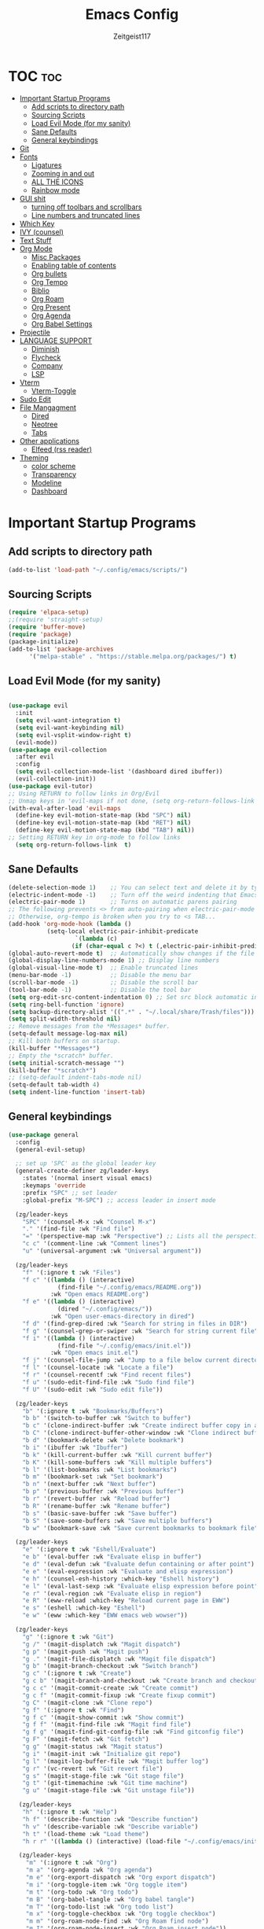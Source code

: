 #+TITLE: Emacs Config
#+AUTHOR: Zeitgeist117
#+DESCRIPTION: Zeitgeist's personal Emacs config
#+STARTUP: showeverything
#+OPTIONS: toc:2
#+PROPERTY: header-args :tangle config.el

* TOC :toc:
- [[#important-startup-programs][Important Startup Programs]]
  - [[#add-scripts-to-directory-path][Add scripts to directory path]]
  - [[#sourcing-scripts][Sourcing Scripts]]
  - [[#load-evil-mode-for-my-sanity][Load Evil Mode (for my sanity)]]
  - [[#sane-defaults][Sane Defaults]]
  - [[#general-keybindings][General keybindings]]
- [[#git][Git]]
- [[#fonts][Fonts]]
  - [[#ligatures][Ligatures]]
  - [[#zooming-in-and-out][Zooming in and out]]
  - [[#all-the-icons][ALL THE ICONS]]
  - [[#rainbow-mode][Rainbow mode]]
- [[#gui-shit][GUI shit]]
  - [[#turning-off-toolbars-and-scrollbars][turning off toolbars and scrollbars]]
  - [[#line-numbers-and-truncated-lines][Line numbers and truncated lines]]
- [[#which-key][Which Key]]
- [[#ivy-counsel][IVY (counsel)]]
- [[#text-stuff][Text Stuff]]
- [[#org-mode][Org Mode]]
  - [[#misc-packages][Misc Packages]]
  - [[#enabling-table-of-contents][Enabling table of contents]]
  - [[#org-bullets][Org bullets]]
  - [[#org-tempo][Org Tempo]]
  - [[#biblio][Biblio]]
  - [[#org-roam][Org Roam]]
  - [[#org-present][Org Present]]
  - [[#org-agenda][Org Agenda]]
  - [[#org-babel-settings][Org Babel Settings]]
- [[#projectile][Projectile]]
- [[#language-support][LANGUAGE SUPPORT]]
  - [[#diminish][Diminish]]
  - [[#flycheck][Flycheck]]
  - [[#company][Company]]
  - [[#lsp][LSP]]
- [[#vterm][Vterm]]
  - [[#vterm-toggle][Vterm-Toggle]]
- [[#sudo-edit][Sudo Edit]]
- [[#file-mangagment][File Mangagment]]
  - [[#dired][Dired]]
  - [[#neotree][Neotree]]
  - [[#tabs][Tabs]]
- [[#other-applications][Other applications]]
  - [[#elfeed-rss-reader][Elfeed (rss reader)]]
- [[#theming][Theming]]
  - [[#color-scheme][color scheme]]
  - [[#transparency][Transparency]]
  - [[#modeline][Modeline]]
  - [[#dashboard][Dashboard]]

* Important Startup Programs
** Add scripts to directory path
#+begin_src emacs-lisp
(add-to-list 'load-path "~/.config/emacs/scripts/")
#+end_src
** Sourcing Scripts
#+begin_src emacs-lisp
(require 'elpaca-setup)
;;(require 'straight-setup)
(require 'buffer-move)
(require 'package)
(package-initialize)
(add-to-list 'package-archives
      '("melpa-stable" . "https://stable.melpa.org/packages/") t)
#+end_src
** Load Evil Mode (for my sanity)

#+begin_src emacs-lisp

(use-package evil
  :init
  (setq evil-want-integration t)
  (setq evil-want-keybinding nil)
  (setq evil-vsplit-window-right t)
  (evil-mode))  
(use-package evil-collection
  :after evil
  :config
  (setq evil-collection-mode-list '(dashboard dired ibuffer))
  (evil-collection-init))
(use-package evil-tutor)
;; Using RETURN to follow links in Org/Evil 
;; Unmap keys in 'evil-maps if not done, (setq org-return-follows-link t) will not work
(with-eval-after-load 'evil-maps
  (define-key evil-motion-state-map (kbd "SPC") nil)
  (define-key evil-motion-state-map (kbd "RET") nil)
  (define-key evil-motion-state-map (kbd "TAB") nil))
;; Setting RETURN key in org-mode to follow links
  (setq org-return-follows-link  t)

#+end_src

** Sane Defaults
#+begin_src emacs-lisp
(delete-selection-mode 1)    ;; You can select text and delete it by typing.
(electric-indent-mode -1)    ;; Turn off the weird indenting that Emacs does by default.
(electric-pair-mode 1)       ;; Turns on automatic parens pairing
;; The following prevents <> from auto-pairing when electric-pair-mode is on.
;; Otherwise, org-tempo is broken when you try to <s TAB...
(add-hook 'org-mode-hook (lambda ()
           (setq-local electric-pair-inhibit-predicate
                   `(lambda (c)
                  (if (char-equal c ?<) t (,electric-pair-inhibit-predicate c))))))
(global-auto-revert-mode t)  ;; Automatically show changes if the file has changed
(global-display-line-numbers-mode 1) ;; Display line numbers
(global-visual-line-mode t)  ;; Enable truncated lines
(menu-bar-mode -1)           ;; Disable the menu bar 
(scroll-bar-mode -1)         ;; Disable the scroll bar
(tool-bar-mode -1)           ;; Disable the tool bar
(setq org-edit-src-content-indentation 0) ;; Set src block automatic indent to 0 instead of 2.
(setq ring-bell-function 'ignore)
(setq backup-directory-alist '((".*" . "~/.local/share/Trash/files"))) ;; change backup saves location to trash folder
(setq split-width-threshold nil)
;; Remove messages from the *Messages* buffer.
(setq-default message-log-max nil)
;; Kill both buffers on startup.
(kill-buffer "*Messages*")
;; Empty the *scratch* buffer.
(setq initial-scratch-message "")
(kill-buffer "*scratch*")
;; (setq-default indent-tabs-mode nil)
(setq-default tab-width 4)
(setq indent-line-function 'insert-tab)
#+end_src
** General keybindings

#+begin_src emacs-lisp
(use-package general
  :config
  (general-evil-setup)

  ;; set up 'SPC' as the global leader key
  (general-create-definer zg/leader-keys
    :states '(normal insert visual emacs)
    :keymaps 'override
    :prefix "SPC" ;; set leader
    :global-prefix "M-SPC") ;; access leader in insert mode

  (zg/leader-keys
    "SPC" '(counsel-M-x :wk "Counsel M-x")
    "." '(find-file :wk "Find file")
    "=" '(perspective-map :wk "Perspective") ;; Lists all the perspective keybindings
    "c c" '(comment-line :wk "Comment lines")
    "u" '(universal-argument :wk "Universal argument"))

  (zg/leader-keys
    "f" '(:ignore t :wk "Files")    
    "f c" '((lambda () (interactive)
              (find-file "~/.config/emacs/README.org")) 
            :wk "Open emacs README.org")
    "f e" '((lambda () (interactive)
              (dired "~/.config/emacs/")) 
            :wk "Open user-emacs-directory in dired")
    "f d" '(find-grep-dired :wk "Search for string in files in DIR")
    "f g" '(counsel-grep-or-swiper :wk "Search for string current file")
    "f i" '((lambda () (interactive)
              (find-file "~/.config/emacs/init.el")) 
            :wk "Open emacs init.el")
    "f j" '(counsel-file-jump :wk "Jump to a file below current directory")
    "f l" '(counsel-locate :wk "Locate a file")
    "f r" '(counsel-recentf :wk "Find recent files")
    "f u" '(sudo-edit-find-file :wk "Sudo find file")
    "f U" '(sudo-edit :wk "Sudo edit file"))

  (zg/leader-keys
    "b" '(:ignore t :wk "Bookmarks/Buffers")
    "b b" '(switch-to-buffer :wk "Switch to buffer")
    "b c" '(clone-indirect-buffer :wk "Create indirect buffer copy in a split")
    "b C" '(clone-indirect-buffer-other-window :wk "Clone indirect buffer in new window")
    "b d" '(bookmark-delete :wk "Delete bookmark")
    "b i" '(ibuffer :wk "Ibuffer")
    "b k" '(kill-current-buffer :wk "Kill current buffer")
    "b K" '(kill-some-buffers :wk "Kill multiple buffers")
    "b l" '(list-bookmarks :wk "List bookmarks")
    "b m" '(bookmark-set :wk "Set bookmark")
    "b n" '(next-buffer :wk "Next buffer")
    "b p" '(previous-buffer :wk "Previous buffer")
    "b r" '(revert-buffer :wk "Reload buffer")
    "b R" '(rename-buffer :wk "Rename buffer")
    "b s" '(basic-save-buffer :wk "Save buffer")
    "b S" '(save-some-buffers :wk "Save multiple buffers")
    "b w" '(bookmark-save :wk "Save current bookmarks to bookmark file"))

  (zg/leader-keys
    "e" '(:ignore t :wk "Eshell/Evaluate")    
    "e b" '(eval-buffer :wk "Evaluate elisp in buffer")
    "e d" '(eval-defun :wk "Evaluate defun containing or after point")
    "e e" '(eval-expression :wk "Evaluate and elisp expression")
    "e h" '(counsel-esh-history :which-key "Eshell history")
    "e l" '(eval-last-sexp :wk "Evaluate elisp expression before point")
    "e r" '(eval-region :wk "Evaluate elisp in region")
    "e R" '(eww-reload :which-key "Reload current page in EWW")
    "e s" '(eshell :which-key "Eshell")
    "e w" '(eww :which-key "EWW emacs web wowser"))

  (zg/leader-keys
    "g" '(:ignore t :wk "Git")    
    "g /" '(magit-displatch :wk "Magit dispatch")
	"g p" '(magit-push :wk "Magit push")
    "g ." '(magit-file-displatch :wk "Magit file dispatch")
    "g b" '(magit-branch-checkout :wk "Switch branch")
    "g c" '(:ignore t :wk "Create") 
    "g c b" '(magit-branch-and-checkout :wk "Create branch and checkout")
    "g c c" '(magit-commit-create :wk "Create commit")
    "g c f" '(magit-commit-fixup :wk "Create fixup commit")
    "g C" '(magit-clone :wk "Clone repo")
    "g f" '(:ignore t :wk "Find") 
    "g f c" '(magit-show-commit :wk "Show commit")
    "g f f" '(magit-find-file :wk "Magit find file")
    "g f g" '(magit-find-git-config-file :wk "Find gitconfig file")
    "g F" '(magit-fetch :wk "Git fetch")
    "g g" '(magit-status :wk "Magit status")
    "g i" '(magit-init :wk "Initialize git repo")
    "g l" '(magit-log-buffer-file :wk "Magit buffer log")
    "g r" '(vc-revert :wk "Git revert file")
    "g s" '(magit-stage-file :wk "Git stage file")
    "g t" '(git-timemachine :wk "Git time machine")
    "g u" '(magit-stage-file :wk "Git unstage file"))

   (zg/leader-keys
    "h" '(:ignore t :wk "Help")
    "h f" '(describe-function :wk "Describe function")
    "h v" '(describe-variable :wk "Describe variable")
    "h t" '(load-theme :wk "Load theme")    
    "h r r" '((lambda () (interactive) (load-file "~/.config/emacs/init.el")) :wk "Reload emacs config"))

   (zg/leader-keys
     "m" '(:ignore t :wk "Org")
     "m a" '(org-agenda :wk "Org agenda")
     "m e" '(org-export-dispatch :wk "Org export dispatch")
     "m i" '(org-toggle-item :wk "Org toggle item")
     "m t" '(org-todo :wk "Org todo")
     "m B" '(org-babel-tangle :wk "Org babel tangle")
     "m T" '(org-todo-list :wk "Org todo list")
     "m x" '(org-toggle-checkbox :wk "Org toggle checkbox")
     "m m" '(org-roam-node-find :wk "Org Roam find node")
     "m I" '(org-roam-node-insert :wk "Org Roam insert node"))

   (zg/leader-keys
     "m b" '(:ignore t :wk "Tables")
     "m b -" '(org-table-insert-hline :wk "Insert hline in table"))

   (zg/leader-keys
     "m" '(:ignore t :wk "Org")
     "m a" '(org-agenda :wk "Org agenda")
     "m e" '(org-export-dispatch :wk "Org export dispatch")
     "m t" '(org-todo :wk "Org todo")
     "m B" '(org-babel-tangle :wk "Org babel tangle")
     "m T" '(org-todo-list :wk "Org todo list")
     "m d t" '(org-time-stamp :wk "Org time stamp"))

   
   (zg/leader-keys
	"c" '(:ignore t :wk "Schedule") 
	"c s" '(org-schedule :wk "Set Org Schedule")
	"c d" '(org-deadline :wk "Set Org Deadline")
	 )

   (zg/leader-keys
     "p" '(projectile-command-map :wk "Projectile"))

   (zg/leader-keys
    "t" '(:ignore t :wk "Toggle")
    "t e" '(eshell-toggle :wk "Toggle eshell")
    "t f" '(flycheck-mode :wk "Toggle flycheck")
    "t l" '(display-line-numbers-mode :wk "Toggle line numbers")
    "t n" '(neotree-toggle :wk "Toggle neotree file viewer")
    "t o" '(org-mode :wk "Toggle org mode")
    "t r" '(rainbow-mode :wk "Toggle rainbow mode")
    "t t" '(visual-line-mode :wk "Toggle truncated lines")
    "t v" '(vterm-toggle :wk "Toggle vterm")
    "t d" '(darkroom-mode :wk "Toggle darkroom"))

   (zg/leader-keys
    "s" '(:ignore t :wk "Search")
    "s d" '(dictionary-search :wk "Search dictionary")
    "s m" '(man :wk "Man pages")
    "s t" '(tldr :wk "Lookup TLDR docs for a command")
    "s w" '(woman :wk "Similar to man but doesn't require man"))

  (zg/leader-keys
     "d" '(:ignore t :wk "Dired")
     "d d" '(dired :wk "Open dired")
     "d j" '(dired-jump :wk "Dired jump to current")
     "d n" '(neotree-dir :wk "Open directory in neotree")
     "d p" '(peep-dired :wk "Peep-dired"))

  (zg/leader-keys
    "o" '(:ignore t :wk "Open")
    "o d" '(dashboard-open :wk "Dashboard")
    "o e" '(elfeed :wk "Elfeed RSS")
    "o f" '(make-frame :wk "Open buffer in new frame")
    "o F" '(select-frame-by-name :wk "Select frame by name"))

   (zg/leader-keys
    "w" '(:ignore t :wk "Windows")
    ;; Window splits
    "w c" '(evil-window-delete :wk "Close window")
    "w n" '(evil-window-new :wk "New window")
    "w s" '(evil-window-split :wk "Horizontal split window")
    "w v" '(evil-window-vsplit :wk "Vertical split window")
    ;; Window motions
    "w h" '(evil-window-left :wk "Window left")
    "w j" '(evil-window-down :wk "Window down")
    "w k" '(evil-window-up :wk "Window up")
    "w l" '(evil-window-right :wk "Window right")
    "w w" '(evil-window-next :wk "Goto next window")
    ;; Move Windows
    "w H" '(buf-move-left :wk "Buffer move left")
    "w J" '(buf-move-down :wk "Buffer move down")
    "w K" '(buf-move-up :wk "Buffer move up")
    "w L" '(buf-move-right :wk "Buffer move right"))
   

)
#+end_src
* Git
#+begin_src emacs-lisp
(use-package git-timemachine
  :after git-timemachine
  :hook (evil-normalize-keymaps . git-timemachine-hook)
  :config
    (evil-define-key 'normal git-timemachine-mode-map (kbd "C-j") 'git-timemachine-show-previous-revision)
    (evil-define-key 'normal git-timemachine-mode-map (kbd "C-k") 'git-timemachine-show-next-revision)
)

(use-package magit)
#+end_src

* Fonts
Defining all the fonts so it looks kool an so i kan reed

#+begin_src emacs-lisp
(set-face-attribute 'default nil
  :font "MonaspaceKrypton"
  :height 170
  :weight 'medium)
(set-face-attribute 'fixed-pitch nil
  :font "MonaspaceKrypton"
  :height 170
  :weight 'medium)
;; Makes commented text and keywords italics.
;; This is working in emacsclient but not emacs.
;; Your font must have an italic face available.
(set-face-attribute 'font-lock-comment-face nil
  :slant 'italic)
(set-face-attribute 'font-lock-keyword-face nil
  :slant 'italic)
;; Uncomment the following line if line spacing needs adjusting.
(setq-default line-spacing 0.12)
#+end_src

** Ligatures
#+begin_src emacs-lisp
(use-package ligature
  :load-path "path-to-ligature-repo"
  :config
  ;; Enable the "www" ligature in every possible major mode
  (ligature-set-ligatures 't '("www"))
  ;; Enable traditional ligature support in eww-mode, if the
  ;; `variable-pitch' face supports it
  (ligature-set-ligatures 'eww-mode '("ff" "fi" "ffi"))
  ;; Enable all Cascadia Code ligatures in programming modes
  (ligature-set-ligatures 'prog-mode '("|||>" "<|||" "<==>" "<!--" "####" "~~>" "***" "||=" "||>"
                                       ":::" "::=" "=:=" "===" "==>" "=!=" "=>>" "=<<" "=/=" "!=="
                                       "!!." ">=>" ">>=" ">>>" ">>-" ">->" "->>" "-->" "---" "-<<"
                                       "<~~" "<~>" "<*>" "<||" "<|>" "<$>" "<==" "<=>" "<=<" "<->"
                                       "<--" "<-<" "<<=" "<<-" "<<<" "<+>" "</>" "###" "#_(" "..<"
                                       "..." "+++" "/==" "///" "_|_" "www" "&&" "^=" "~~" "~@" "~="
                                       "~>" "~-" "**" "*>" "*/" "||" "|}" "|]" "|=" "|>" "|-" "{|"
                                       "[|" "]#" "::" ":=" ":>" ":<" "$>" "==" "=>" "!=" "!!" ">:"
                                       ">=" ">>" ">-" "-~" "-|" "->" "--" "-<" "<~" "<*" "<|" "<:"
                                       "<$" "<=" "<>" "<-" "<<" "<+" "</" "#{" "#[" "#:" "#=" "#!"
                                       "##" "#(" "#?" "#_" "%%" ".=" ".-" ".." ".?" "+>" "++" "?:"
                                       "?=" "?." "??" ";;" "/*" "/=" "/>" "//" "__" "~~" "(*" "*)"
                                       "\\\\" "://"))
  ;; Enables ligature checks globally in all buffers. You can also do it
  ;; per mode with `ligature-mode'.
  (global-ligature-mode t))
#+end_src

** Zooming in and out

#+begin_src emacs-lisp
(global-set-key (kbd "C-=") 'text-scale-increase)
(global-set-key (kbd "C--") 'text-scale-decrease)
(global-set-key (kbd "<C-wheel-up>") 'text-scale-increase)
(global-set-key (kbd "<C-wheel-down>") 'text-scale-decrease)
#+end_src
** ALL THE ICONS
This is an icon set that can be used with dashboard, dired, ibuffer and other emacs programs

#+begin_src emacs-lisp
(use-package all-the-icons
  :ensure t
  :if (display-graphic-p))

(use-package all-the-icons-dired
  :hook (dired-mode . (lambda () (all-the-icons-dired-mode t))))
#+end_src

** Rainbow mode
touch the rainbow, taste the rainbow
#+begin_src emacs-lisp
(use-package rainbow-mode
  :diminish
  :hook 
  ((org-mode prog-mode) . rainbow-mode))
#+end_src

* GUI shit
gooey shit

** turning off toolbars and scrollbars
#+begin_src emacs-lisp
(menu-bar-mode -1)
(tool-bar-mode -1)
(scroll-bar-mode -1)
#+end_src

** Line numbers and truncated lines
#+begin_src emacs-lisp
(global-display-line-numbers-mode 1)
(setq display-line-numbers-type 'relative)
(global-visual-line-mode t)
#+end_src

* Which Key
which fucking keys do i use, is this moonlight sonata?

#+begin_src emacs-lisp
(use-package which-key
  :init
    (which-key-mode 1)
  :config
  (setq which-key-side-window-location 'bottom
	  which-key-sort-order #'which-key-key-order-alpha
	  which-key-sort-uppercase-first nil
-add-column-padding 1
-max-display-columns nil
	  which-key-min-display-lines 6
	  which-key-side-window-slot -10
	  which-key-side-window-max-height 0.25
	  which-key-idle-delay 0.8
	  which-key-max-description-length 25
	  which-key-allow-imprecise-window-fit nil
	  which-key-separator " → " ))
#+end_src
* IVY (counsel)
+ ivy is a completion mechanism for emacs 
+ counsel is a collection of ivy enhannced versions of common emacs commands.
+ ivy-rich allows you to add descriptionsa alongside commands in M-x

#+begin_src emacs-lisp
(use-package counsel
  :after ivy
  :diminish
  :config (counsel-mode))

(use-package ivy
  :bind
  ;; ivy-resume resumes the last Ivy-based completion.
  (("C-c C-r" . ivy-resume)
   ("C-x B" . ivy-switch-buffer-other-window))
  :custom
  (setq ivy-use-virtual-buffers t)
  (setq ivy-count-format "(%d/%d) ")
  (setq enable-recursive-minibuffers t)
  :diminish
  :config
  (ivy-mode))

(use-package all-the-icons-ivy-rich
  :ensure t
  :init (all-the-icons-ivy-rich-mode 1))

(use-package ivy-rich
  :after ivy
  :ensure t
  :init (ivy-rich-mode 1) ;; this gets us descriptions in M-x.
  :custom
  (ivy-virtual-abbreviate 'full
   ivy-rich-switch-buffer-align-virtual-buffer t
   ivy-rich-path-style 'abbrev)
  :config
  (ivy-set-display-transformer 'ivy-switch-buffer
                               'ivy-rich-switch-buffer-transformer))
#+end_src


* Text Stuff

#+begin_src emacs-lisp
(use-package drag-stuff)
#+end_src


* Org Mode
** Misc Packages
#+begin_src emacs-lisp
(use-package darkroom)

#+end_src
** Enabling table of contents
#+begin_src emacs-lisp
(use-package toc-org
    :commands toc-org-enable
    :init (add-hook 'org-mode-hook 'toc-org-enable))
#+end_src

** Org bullets
#+begin_src emacs-lisp
(use-package org-superstar)
(setq
    org-superstar-headline-bullets-list '("⁖" "⁖" "⁖" "⁖" "⁖")
)
(add-hook 'org-mode-hook (lambda () (org-superstar-mode 1)))
#+end_src

** Org Tempo 
an org mode package that is installed with emacs but not enabled by default that lets you do cool shit faster like all the source code blocks in this config for example:

| Type the below and press TAB | Expands to...                           |
|------------------------------+-----------------------------------------|
| <a                           | '#+BEGIN_EXPORT ascii' … '#+END_EXPORT  |
| <c                           | '#+BEGIN_CENTER' … '#+END_CENTER'       |
| <C                           | '#+BEGIN_COMMENT' … '#+END_COMMENT'     |
| <e                           | '#+BEGIN_EXAMPLE' … '#+END_EXAMPLE'     |
| <E                           | '#+BEGIN_EXPORT' … '#+END_EXPORT'       |
| <h                           | '#+BEGIN_EXPORT html' … '#+END_EXPORT'  |
| <l                           | '#+BEGIN_EXPORT latex' … '#+END_EXPORT' |
| <q                           | '#+BEGIN_QUOTE' … '#+END_QUOTE'         |
| <s                           | '#+BEGIN_SRC' … '#+END_SRC'             |
| <v                           | '#+BEGIN_VERSE' … '#+END_VERSE'         |

#+begin_src emacs-lisp 
(require 'org-tempo)
#+end_src


** Biblio 
#+begin_src emacs-lisp
(use-package biblio)
(setq biblio-download-directory "~/Downloads/")
#+end_src

** Org Roam
#+begin_src emacs-lisp
(use-package org-roam)
(setq org-roam-directory (file-truename "~/Notes/roam"))
(setq org-roam-db-autosync-mode t)
#+end_src

** Org Present
#+begin_src emacs-lisp
(use-package org-present)
#+end_src

** Org Agenda

#+begin_src emacs-lisp
(setq org-agenda-files 
	  '("~/Notes/Tasks.org"))
#+end_src

** Org Babel Settings
#+begin_src emacs-lisp
(use-package org-auto-tangle
:defer t
:hook (org-mode . org-auto-tangle-mode)
:config
(setq org-auto-tangle-default t))
#+end_src

* Projectile
projekts in muh emaks
#+begin_src emacs-lisp
(use-package projectile
  :diminish
  :config
  (projectile-mode 1))
#+end_src

* LANGUAGE SUPPORT
Emacs has built-in programming language modes for Lisp, Scheme, DSSSL, Ada, ASM, AWK, C, C++, Fortran, Icon, IDL (CORBA), IDLWAVE, Java, Javascript, M4, Makefiles, Metafont, Modula2, Object Pascal, Objective-C, Octave, Pascal, Perl, Pike, PostScript, Prolog, Python, Ruby, Simula, SQL, Tcl, Verilog, and VHDL.  Other languages will require you to install additional modes.

#+begin_src emacs-lisp
(use-package haskell-mode)
(use-package lua-mode)
(use-package yuck-mode)
(use-package markdown-mode)

#+end_src
** Diminish
#+begin_src emacs-lisp
(use-package diminish)
#+end_src
** Flycheck
check it bro, ur code aint lookin so fly
#+begin_src emacs-lisp
(use-package flycheck
:ensure t
:defer t
:diminish
:init (global-flycheck-mode))
#+end_src
** Company
[[https://company-mode.github.io/][Company]] is a text completion framework for Emacs. The name stands for "complete anything".  Completion will start automatically after you type a few letters. Use M-n and M-p to select, <return> to complete or <tab> to complete the common part.

#+begin_src emacs-lisp
(use-package company
  :defer 2
  :diminish
  :custom
  (company-begin-commands '(self-insert-command))
  (company-idle-delay .1)
  (company-minimum-prefix-length 2)
  (company-show-numbers t)
  (company-tooltip-align-annotations 't)
  (global-company-mode t))

(use-package company-box
  :after company
  :diminish
  :hook (company-mode . company-box-mode))
#+end_src

** LSP
#+begin_src emacs-lisp

#+end_src

* Vterm
Vterm is a terminal emulator within Emacs.  The 'shell-file-name' setting sets the shell to be used in M-x shell, M-x term, M-x ansi-term and M-x vterm.  By default, the shell is set to 'fish' but could change it to 'bash' or 'zsh' if you prefer.

#+begin_src emacs-lisp
(use-package vterm
:config
(setq shell-file-name "/bin/sh"
      vterm-max-scrollback 5000))
#+end_src

** Vterm-Toggle 
[[https://github.com/jixiuf/vterm-toggle][vterm-toggle]] toggles between the vterm buffer and whatever buffer you are editing.

#+begin_src emacs-lisp
(use-package vterm-toggle
  :after vterm
  :config
  (setq vterm-toggle-fullscreen-p nil)
  (setq vterm-toggle-scope 'project)
  (add-to-list 'display-buffer-alist
               '((lambda (buffer-or-name _)
                     (let ((buffer (get-buffer buffer-or-name)))
                       (with-current-buffer buffer
                         (or (equal major-mode 'vterm-mode)
                             (string-prefix-p vterm-buffer-name (buffer-name buffer))))))
                  (display-buffer-reuse-window display-buffer-at-bottom)
                  ;;(display-buffer-reuse-window display-buffer-in-direction)
                  ;;display-buffer-in-direction/direction/dedicated is added in emacs27
                  ;;(direction . bottom)
                  ;;(dedicated . t) ;dedicated is supported in emacs27
                  (reusable-frames . visible)
                  (window-height . 0.3))))
#+end_src

* Sudo Edit
sudo edit is a package that lets you edit files that require sudo privileges or switch over to editing with sudo privileges

#+begin_src emacs-lisp
(use-package sudo-edit
  :config
    (zg/leader-keys
      "f u" '(sudo-edit-find-file :wk "Sudo find file")
      "f U" '(sudo-edit :wk "Sudo edit file")))
#+end_src
* File Mangagment
** Dired
file managment
#+begin_src emacs-lisp
(use-package dired-open
  :config
  (setq dired-open-extensions '(("gif" . "sxiv")
                                ("jpg" . "sxiv")
                                ("png" . "sxiv")
                                ("pdf" . "zathura")
                                ("mkv" . "mpv")
                                ("mp4" . "mpv"))))

(use-package peep-dired
  :after dired
  :hook (evil-normalize-keymaps . peep-dired-hook)
  :config
    (evil-define-key 'normal dired-mode-map (kbd "h") 'dired-up-directory)
    (evil-define-key 'normal dired-mode-map (kbd "l") 'dired-open-file) ; use dired-find-file instead if not using dired-open package
    (evil-define-key 'normal peep-dired-mode-map (kbd "j") 'peep-dired-next-file)
    (evil-define-key 'normal peep-dired-mode-map (kbd "k") 'peep-dired-prev-file)
)

;; (add-hook 'peep-dired-hook 'evil-normalize-keymaps)
#+end_src
** Neotree 
file tree on the side

#+begin_src emacs-lisp
(use-package neotree
  :config
  (setq neo-smart-open t
        neo-show-hidden-files t
        neo-window-width 25 
        neo-window-fixed-size nil
        inhibit-compacting-font-caches t
        projectile-switch-project-action 'neotree-projectile-action) 
        ;; truncate long file names in neotree
        (add-hook 'neo-after-create-hook
           #'(lambda (_)
               (with-current-buffer (get-buffer neo-buffer-name)
                 (setq truncate-lines t)
                 (setq word-wrap nil)
                 (make-local-variable 'auto-hscroll-mode)
                 (setq auto-hscroll-mode nil)))))
;; show hidden files

#+end_src

** Tabs
#+begin_src emacs-lisp
(use-package centaur-tabs
  :demand
  :config
 (centaur-tabs-mode t)
 (setq centaur-tabs-group-buffer-group -1)
 :bind
  (:map evil-normal-state-map
        ("C-k" . centaur-tabs-forward)
        ("C-j" . centaur-tabs-backward))
  )
(setq centaur-tabs-set-icons t)
(setopt centaur-tabs-buffer-groups-function (lambda () '("All")))
#+end_src
* Other applications
** Elfeed (rss reader)
#+begin_src emacs-lisp

 (use-package elfeed
  :config
  (setq elfeed-search-feed-face ":foreground #ffffff :weight bold"
        elfeed-feeds (quote
                       (("https://export.arxiv.org/api/query?search_query=extra+terrestrials+cat:astro-ph.CV" ET)
                        ("https://odysee.com/$/rss/@AlphaNerd:8" Mental Outlaw)))))
 

(use-package elfeed-goodies
  :init
  (elfeed-goodies/setup)
  :config
  )

#+end_src

* Theming
r/unixporn

** color scheme
the building blocks of rice
#+begin_src emacs-lisp
(use-package dracula-theme)
(use-package gruvbox-theme)

(use-package doom-themes
  :config
  (setq doom-themes-enable-bold t    ; if nil, bold is universally disabled
        doom-themes-enable-italic t) ; if nil, italics is universally disabled
  ;; Sets the default theme to load!!! 
  (load-theme 'doom-gruvbox t)
  ;; Enable custom neotree theme (all-the-icons must be installed!)
  (doom-themes-neotree-config)
  ;; Corrects (and improves) org-mode's native fontification.
  (doom-themes-org-config))


#+end_src

** Transparency
#+begin_src emacs-lisp
(add-to-list 'default-frame-alist '(alpha-background . 90)) ; For all new frames henceforth


#+end_src
** Modeline
#+begin_src emacs-lisp
(use-package doom-modeline
  :ensure t
  :init (doom-modeline-mode 1)
  :config
  (setq doom-modeline-height 35      ;; sets modeline height
        doom-modeline-bar-width 5    ;; sets right bar width
        doom-modeline-persp-name t   ;; adds perspective name to modeline
        doom-modeline-persp-icon t)) ;; adds folder icon next to persp name
#+end_src

** Dashboard
#+begin_src emacs-lisp
(use-package dashboard
  :ensure t 
  :init
  (setq initial-buffer-choice 'dashboard-open)
  (setq dashboard-set-heading-icons t)
  (setq dashboard-set-file-icons t)
  ;; (setq dashboard-banner-logo-title "Emacs Is More Than A Text Editor!")
  ;;(setq dashboard-startup-banner 'logo) ;; use standard emacs logo as banner
  (setq dashboard-startup-banner "/home/nightwing/.config/emacs/images/emacs-dash.txt")  ;; use custom image as banner
  (setq dashboard-center-content t) ;; set to 't' for centered content
  (setq dashboard-items '((recents . 5)
                          (agenda . 3)
                          ;; (bookmarks . 3)
                          (projects . 3)))
  :custom
  (dashboard-modify-heading-icons '((recents . "file-text")
                                    (bookmarks . "book")))
  :config
  (dashboard-setup-startup-hook))
#+end_src
